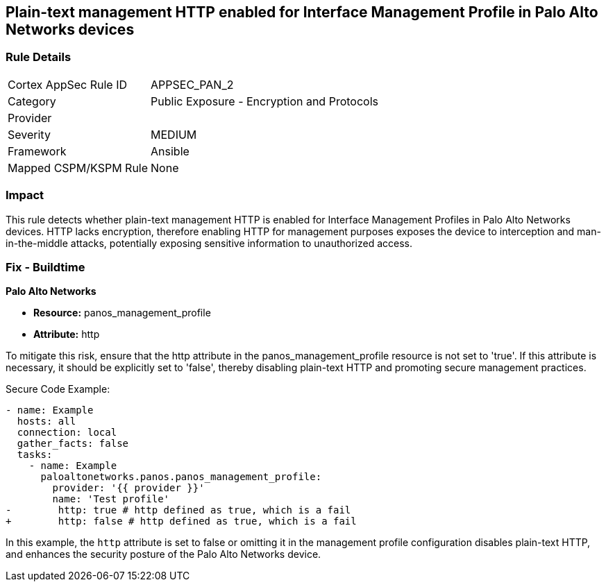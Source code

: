 == Plain-text management HTTP enabled for Interface Management Profile in Palo Alto Networks devices

=== Rule Details

[cols="1,2"]
|===
|Cortex AppSec Rule ID |APPSEC_PAN_2
|Category |Public Exposure - Encryption and Protocols
|Provider |
|Severity |MEDIUM
|Framework |Ansible
|Mapped CSPM/KSPM Rule |None
|===


=== Impact
This rule detects whether plain-text management HTTP is enabled for Interface Management Profiles in Palo Alto Networks devices. HTTP lacks encryption, therefore enabling HTTP for management purposes exposes the device to interception and man-in-the-middle attacks, potentially exposing sensitive information to unauthorized access.

=== Fix - Buildtime

*Palo Alto Networks*

* *Resource:* panos_management_profile
* *Attribute:* http

To mitigate this risk, ensure that the http attribute in the panos_management_profile resource is not set to 'true'. If this attribute is necessary, it should be explicitly set to 'false', thereby disabling plain-text HTTP and promoting secure management practices.

Secure Code Example:

[source,yaml]
----
- name: Example
  hosts: all
  connection: local
  gather_facts: false
  tasks:
    - name: Example
      paloaltonetworks.panos.panos_management_profile:
        provider: '{{ provider }}'
        name: 'Test profile'
-        http: true # http defined as true, which is a fail
+        http: false # http defined as true, which is a fail
----

In this example, the `http` attribute is set to false or omitting it in the management profile configuration disables plain-text HTTP, and enhances the security posture of the Palo Alto Networks device.
